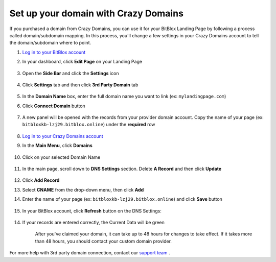 ========
Set up your domain with Crazy Domains
========


If you purchased a domain from Crazy Domains, you can use it for your BitBlox Landing Page by following a process called domain/subdomain mapping. In this process, you'll change a few settings in your Crazy Domains account to tell the domain/subdomain where to point.

		
.. contents::
    :local:
    :backlinks: top

	
	
1. `Log in to your BitBlox account <https://www.bitblox.me/welcome//>`__ 	
2. In your dashboard, click **Edit Page** on your Landing Page

    .. class:: screenshot

		|edit-my-landing-page-bitblox|
	
	
3. Open the **Side Bar** and click the **Settings** icon


	.. class:: screenshot

		|click-settings-bitblox|

		
4. Click **Settings** tab and then click **3rd Party Domain** tab

		
	.. class:: screenshot

		|click-3rd-party-domain-bitblox|


5. In the **Domain Name** box, enter the full domain name you want to link (ex: ``mylandingpage.com``)
6. Click **Connect Domain** button		
		
		
    .. class:: screenshot

		|click-connect-domain-bitblox|	
		
7. A new panel will be opened with the records from your provider domain account. Copy the name of your page (ex: ``bitbloxkb-lzj29.bitblox.online``) under the **required** row		
		
			
		
    .. class:: screenshot

		|copy-bitblox-page-name|	
	
	
	
8. `Log in to your Crazy Domains account <https://www.crazydomains.com/>`__ 	
	
9. 	In the **Main Menu**, click **Domains**
	
	
    .. class:: screenshot

		|crazydomains-click-domains|	
	
	
	
10. Click on your selected Domain Name

	
	.. class:: screenshot

		|crazydomains-click-domain-name|	
	
	
11. In the main page, scroll down to **DNS Settings** section. Delete **A Record** and then click **Update**


	.. class:: screenshot

		|crazydomains-delete-a-record|	

	
12. Click **Add Record** 

    .. class:: screenshot

		|crazydomains-add-record|


13. Select **CNAME** from the drop-down menu, then click **Add** 

    .. class:: screenshot

		|crazydomains-add-cname|

		
14. Enter the name of your page (ex: ``bitbloxkb-lzj29.bitblox.online``) and click **Save** button
	
	.. class:: screenshot

		|crazydomain-enter-bitblox-page|


15. In your BitBlox account, click **Refresh** button on the DNS Settings:


	.. class:: screenshot

		|click-refresh-bitblox|

14. If your records are entered correctly, the Current Data will be green   
	
	
	.. class:: screenshot

		|bitblox-green|	
	
	
	
	.. note::

	After you've claimed your domain, it can take up to 48 hours for changes to take effect. If it takes more than 48 hours, you should contact your custom domain provider.
		

For more help with 3rd party domain connection,  contact our `support team <https://www.bitblox.me/support>`__ . 


.. |edit-my-landing-page-bitblox| image:: _images/edit-my-landing-page-bitblox.jpg
.. |click-settings-bitblox| image:: _images/click-settings-bitblox.jpg
.. |click-3rd-party-domain-bitblox| image:: _images/click-3rd-party-domain-bitblox.jpg
.. |click-connect-domain-bitblox| image:: _images/click-connect-domain-bitblox.jpg
.. |copy-bitblox-page-name| image:: _images/copy-bitblox-page-name.jpg


.. |crazydomains-click-domains| image:: _images/crazydomains-click-domains.png
.. |crazydomains-click-domain-name| image:: _images/crazydomains-click-domain-name.jpg
.. |crazydomains-delete-a-record| image:: _images/crazydomains-delete-a-record.jpg


.. |crazydomains-add-record| image:: _images/crazydomains-add-record.jpg
.. |crazydomains-add-cname|  image:: _images/crazydomains-add-cname.jpg
.. |crazydomain-enter-bitblox-page| image:: _images/crazydomain-enter-bitblox-page.jpg
.. |click-refresh-bitblox| image:: _images/click-refresh-bitblox.jpg
.. |bitblox-green|	image:: _images/bitblox-green.jpg